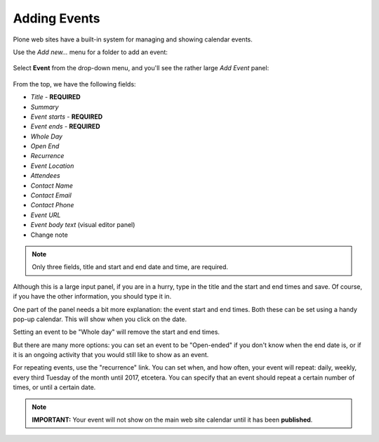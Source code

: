 =============
Adding Events
=============

Plone web sites have a built-in system for managing and showing calendar events.

Use the *Add new...* menu for a folder to add an event:

.. figure:: ../../_robot/adding-events_add-menu.png
   :align: center
   :alt: add-new-menu.png


Select **Event** from the drop-down menu, and you'll see the rather large *Add Event* panel:

.. figure:: ../../_robot/adding-events_add-form.png
   :align: center
   :alt: Adding events form

From the top, we have the following fields:

-  *Title* - **REQUIRED**
-  *Summary*
-  *Event starts* - **REQUIRED**
-  *Event ends* - **REQUIRED**
-  *Whole Day*
-  *Open End*
-  *Recurrence*
-  *Event Location*
-  *Attendees*
-  *Contact Name*
-  *Contact Email*
-  *Contact Phone*
-  *Event URL*
-  *Event body text* (visual editor panel)
-  Change note

.. note::

   Only three fields, title and start and end date and time, are required.

Although this is a large input panel, if you are in a hurry, type in the title and the start and end times and save.
Of course, if you have the other information, you should type it in.

One part of the panel needs a bit more explanation: the event start and end times.
Both these can be set using a handy pop-up calendar. This will show when you click on the date.

Setting an event to be "Whole day" will remove the start and end times.

But there are many more options: you can set an event to be "Open-ended" if you don't know when the end date is, or if it is an ongoing activity that you would still like to show as an event.

For repeating events, use the "recurrence" link. You can set when, and how often, your event will repeat: daily, weekly, every third Tuesday of the month until 2017, etcetera. You can specify that an event should repeat a certain number of times, or until a certain date.



.. note::

   **IMPORTANT:** Your event will not show on the main web site calendar until it has been **published**.
